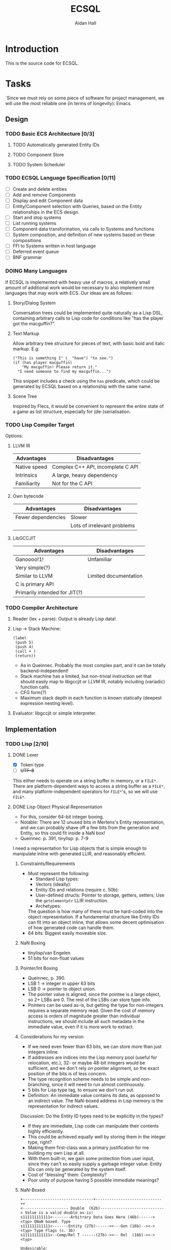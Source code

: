 #+title: ECSQL
#+author: Aidan Hall
#+todo: TODO DOING(!) DONE(@)
* Introduction
This is the source code for ECSQL.
* Tasks
:PROPERTIES:
:COLUMNS:  %ITEM %PRIORITY %TODO
:END:
`Since we must rely on some piece of software for project management,
we will use the most reliable one (in terms of longevity): Emacs.
** Design
*** TODO Basic ECS Architecture [0/3]
**** TODO Automatically generated Entity IDs
**** TODO Component Store
**** TODO System Scheduler
*** TODO ECSQL Language Specification [0/11]
- [ ] Create and delete entities
- [ ] Add and remove Components
- [ ] Display and edit Component data
- [ ] Entity/Component selection with Queries, based on the Entity relationships in the ECS design.
- [ ] Start and stop systems
- [ ] List running systems
- [ ] Component data transformation, via calls to Systems and functions
- [ ] System composition, and definition of new systems based on these compositions
- [ ] FFI to Systems written in host language
- [ ] Deferred event queue
- [ ] BNF grammar
*** DOING Many Languages
:LOGBOOK:
- State "DOING"      from "TODO"       [2024-01-15 Mon 11:06]
:END:
If ECSQL is implemented with heavy use of macros, a relatively small
amount of additional work would be necessary to also implement more
languages that may work with ECS.  Our ideas are as follows:
**** Story/Dialog System
Conversation trees could be implemented quite naturally as a Lisp DSL,
containing arbitrary calls to Lisp code for conditions like "has
the player got the macguffin?".
**** Text Markup
Allow arbitrary tree structure for pieces of text, with basic bold and
italic markup.  E.g:
#+begin_src lisp-data
("This is something I" (_ "have") "to see.")
(if (has player macguffin)
    "My macguffin! Please return it."
  "I need someone to find my macguffin...")
#+end_src
This snippet includes a check using the ~has~ predicate, which could
be generated by ECSQL based on a relationship with the same name.
**** Scene Tree
Inspired by Flecs, it would be convenient to represent the entire
state of a game as list structure, especially for (de-)serialisation.
*** TODO Lisp Compiler Target
Options:
**** LLVM IR
| Advantages   | Disadvantages                     |
|--------------+-----------------------------------|
| Native speed | Complex C++ API, incomplete C API |
| Intrinsics   | A large, heavy dependency         |
| Familiarity  | Not for the C API                 |
**** Own bytecode
| Advantages         | Disadvantages               |
|--------------------+-----------------------------|
| Fewer dependencies | Slower                      |
|                    | Lots of irrelevant problems |
**** LibGCCJIT
| Advantages                    | Disadvantages         |
|-------------------------------+-----------------------|
| Ganoooo!1!                    | Unfamiliar            |
| Very simple(?)                |                       |
| Similar to LLVM               | Limited documentation |
| C is primary API              |                       |
| Primarily intended for JIT(?) |                       |

*** TODO Compiler Architecture
1. Reader (lex + parse): Output is already Lisp data!
2. Lisp → Stack Machine:
   #+begin_src lisp-data
     (label
      (push 5)
      (push 4)
      (call + )
      (return))
   #+end_src
   - As in Queinnec.  Probably the most complex part, and it can be
     totally backend-independent!
   - Stack machine has a limited, but non-trivial instruction set that
     should easily map to libgccjit or LLVM IR, notably including
     (variadic) function calls.
   - CFG form(?)
   - Maximum stack depth in each function is known statically (deepest
     expression nesting level).
3. Evaluator: libgccjit or simple interpreter.
** Implementation
*** TODO Lisp [2/10]
**** DONE Lexer
:LOGBOOK:
- State "DONE"       from "DOING"      [2024-01-11 Thu 18:11] \\
  - Decided against active UTF-8 support, but it would probably work.
  - Treat ~@~ as a stand-alone Token. The parser can easily "look ahead"
    when it gets a ~,~ to see if it should be a normal or splicing
    unquote.
CLOCK: [2024-01-11 Thu 18:04]--[2024-01-11 Thu 18:11] =>  0:07
CLOCK: [2024-01-11 Thu 14:50]--[2024-01-11 Thu 18:04] =>  3:14
- State "DOING"      from "TODO"       [2024-01-11 Thu 14:49]
:END:
- [X] Token type
- [ ] +UTF-8+
This either needs to operate on a string buffer in memory, or a
~FILE*~.  There are platform-dependent ways to access a string buffer
as a ~FILE*~, and many platform-independent operators for ~FILE*~'s,
so we will use ~FILE*~.
**** DONE Lisp Object Physical Representation
:LOGBOOK:
- State "DONE"       from "DOING"      [2024-01-15 Mon 10:26] \\
  We found a reasonable compromise representation.
CLOCK: [2024-01-12 Fri 15:11]--[2024-01-12 Fri 19:26] =>  4:15
CLOCK: [2024-01-11 Thu 18:19]--[2024-01-11 Thu 18:22] =>  0:03
- State "DOING"      from "TODO"       [2024-01-11 Thu 18:18]
:END:
- For this, consider 64-bit integer boxing.
- Notable: There are 12 unused bits in Mertens's Entity
  representation, and we can probably shave off a few bits from the
  generation and Entity, so this could fit inside a NaN box!
- Queinnec: p. 391, tinylisp: p. 7-9

I need a representation for Lisp objects that is simple enough to
manipulate inline with generated LLIR, and reasonably efficient.

***** Constraints/Requirements
- Must represent the following:
  - Standard Lisp types:
  - Vectors (ideally):
  - Entity IDs and relations (require c. 50b):
  - User-defined structs: Pointer to storage, getters, setters;
    Use the ~getelementptr~ LLIR instruction.
  - Archetypes:
  The question is how many of these must be hard-coded into the object
  representation.  If a fundamental structure like Entity IDs can fit
  into an object inline, that allows some decent optimisation of how
  generated code can handle them.
- 64 bits: Biggest easily moveable size.
***** NaN Boxing
- tinylisp/van Engelen
- 51 bits for non-float values
***** Pointer/Int Boxing
- Queinnec, p. 390.
- LSB 1 → integer in upper 63 bits
- LSB 0 → pointer to object union.
- The pointer value is aligned, since the pointee is a large object,
  so 2+ LSBs are 0. The rest of the LSBs can store type info.
- Pointers can be used as-is, but getting the type for non-integers
  requires a separate memory read.  Given the cost of memory access is
  orders of magnitude greater than individual instructions, we should
  include all such metadata in the immediate value, even if it is more
  work to extract.
***** Considerations for my version
- If we need even fewer than 63 bits, we can store more than just
  integers inline.
- If addresses are indices into the Lisp memory pool (useful for
  relocation, etc.), 32- or maybe 48-bit integers would be sufficient,
  and we don't rely on pointer alignment, so the exact position of the
  bits is of less concern.
- The type recognition scheme needs to be simple and non-branching,
  since it will need to run almost continuously.
- 5 bits for Lisp type tag, to ensure we don't run out.
- Definition: An immediate value contains its data, as opposed to an
  indirect value.  The NaN-boxed address in Lisp memory is the
  representation for indirect values.

Discussion: Do the Entity ID types need to be explicitly in the types?
- If they are immediate, Lisp code can manipulate their contents
  highly efficiently.
- This could be achieved equally well by storing them in the integer
  type, right?
- Making them first-class was a primary justification for me building
  my own Lisp at all.
- With them built-in, we gain some protection from user input, since
  they can't so easily supply a garbage integer value: Entity IDs can
  only be generated by the system itself.
- Cost of "blessing" them: Complexity?
- Poor unity of purpose having 5 possible immediate meanings?
***** NaN-Boxed
#+begin_example
+-------------------------------+-----------------------------++
<-------------------- Double  (62b)----------------------------> Value is a valid double as-is!
s111111111111<--------Arbitrary Data Goes Here (46b)------><typ> QNaN boxed. Type
s111111111111<-------Entity (27b)------><---Gen (16b)--><-><typ> Type Flags (c. 3b)
s111111111111<--Comp/Rel T ------(27b)-><-- Rel  (16b)-><-><typ>

Undesirable:
<---------------Integer (63b)--------------------------------->1
#+end_example
***** Non-NaN-Boxed
NaN-boxing incurs an excessive overhead, which especially hurts the
Entity ID representation due to Mertens, which is already squeezed
tightly into 64 bits, especially for relation pairs.  A 5-bit Lisp
object type tag should be sufficient to represent all fundamental
types in the language, while leaving plenty of space for immediate
values.
#+begin_example
+-------------------------------+-----------------------------++
<----------------------Data (59b)-------------------------><typ>
<-------Entity (32b)-----------><---Gen (16b)-->0000000<*-><typ> *Entity type flags (4b)
<--Comp/Rel T ------(32b)------><---Relation (23b)----><--><typ>
<----------------------Integer (59b)----------------------><typ>
<----------------------"Double" (64b)---------------------><typ>
<-----------Pointer (43b)-----------------><-Metadata(16b)><typ>
#+end_example
Our double type is handled specially: the 5 type bits align with the
LSBs of a double's mantissa.  To get the represented value, we will
mask out the type bits instead of shifting.  This allows us to
represent the full range of doubles, with only a moderate loss of
precision.

We only have 23 bits for Entity relationships, but this still allows
8,388,608 different relationships to be represented, which should be
plenty.

A lot of object values will contain a "pointer" to Lisp data (more
likely an index), which may need to be accompanied by some metadata.
The pointer size places an upper bound on how large Lisp memory can be
(including the overhead of uncollected garbage), so we allocate an
excessive 43 bits to it.  The metadata will often be the length of a
slice type (e.g. for arrays), which may not necessarily be in units of
Lisp cells (e.g. for strings).

Pointer+length objects are called fat pointers, and provide numerous
benefits such as creating slices of arrays without having to move the
data.

Strings and symbols should probably be handled differently to keep
things efficient.

The bare essential built-in types are:
- [ ] Integer
- [ ] Double
- [ ] String
- [ ] Lisp machinery types (e.g. closure, symbol, cons cell)
- [ ] Fixed-length vectors(?)
- [ ] Struct
**** TODO Scope and Namespaces
- Lexical
- Lisp-1
**** TODO Memory Allocation
- Copying GC.
- Allocate in increments of 64-bit cells?
- The /directly referenced/ values of global variables can be placed
  in a "static" data store, though this is a small optimisation.
**** TODO Pure C Parser
- [ ] List structure
- [ ] Literals
- [ ] ~'~, ~`~, ~,~, ~,@~.
**** TODO [#C] Parser with Macros
Macros are a productivity multiplier that may prove necessary in order
to complete the project on time.
***** TODO [#B] Backquote
- This feature is essential for the ergonomics of a macro system.
- If not implemented "properly" as a reader macro, it would be easy
  enough to hard-code it into a pure C reader.
***** TODO [#C] Read Macros
**** TODO Code Generation
**** TODO [#C] Optimisations
- Just turn on the feature in LLVM?
**** TODO REPL
Basically necessary to the way Lisp should function, including macros.
**** TODO Error Handling
Probably just halt with a message/trace, or whatever is built into
LLVM?
*** TODO ECS [0/4]
**** TODO Component Store
**** TODO Entity IDs
**** TODO Systems
**** TODO [#C] Relationships
- Is this essential?
- What is the simplest form of relationships I could implement?
***** Mertens' Roadmap, Culled
https://ajmmertens.medium.com/a-roadmap-to-entity-relationships-5b1d11ebb4eb

Mertens describes the first 5 steps as sufficient to produce a
rudimentary implementation of relationships, with an estimated time to
implement of 16 weeks.
1. [X] Components as entities
2. [ ] Observers
3. [X] Relationship pairs in archetype storage
4. [ ] Relationship components: Flecs makes this highly complex with a
   sequence of rules that are tried.  We can probably find a "worse"
   compromise set of rules, or exclude this feature altogether.
   Example compromise rules:
   1. Never create storage for the first element.
   2. Create the storage for the second element iff it's a non-tag
      type:
      - ~e.add(apples, eats, {2})~
      - ~e.add(parent, childOf)~
   Or:
   1. Include a tag bit in the pair representation.
   2. Associate with type of first element, iff tag bit is 0.
   This might not work, since that tag bit isn't representable
   in the Query DSL syntax:
   - ~(child-of parent)~,
   - ~((eats 2) apples)~
   In any case, we can simply add any data we want to one of the
   entities in the relationship.
5. [X] Wildcard queries: Looks impressive, and Mertens doesn't even
   consider it especially hard, at "merely" 2 weeks.
6. [ ] Component index
7. [ ] Cleanup: Important, but we must find a simplified approach if
   we are to consider implementing it.
8. [ ] Cleanup Traits
9. [ ] Multi-source queries
10. [ ] Relationship traversal
11. [ ] Query cache revalidation
12. [ ] Breadth first traversal
13. [ ] Uncached queries
14. [ ] Multi component observers
15. [ ] Event propagation
16. [ ] Empty table optimisation
17. [ ] Garbage collection
18. [ ] Rule engine
19. [ ] Exclusive relationships
20. [ ] Inheritance
21. [ ] Query DSL
***** My Approach
- For starters, relationship components seem like a mostly unnecessary
  feature.
- How much could we hand off to a working Lisp implementation?
  - Notably, garbage collection?!
